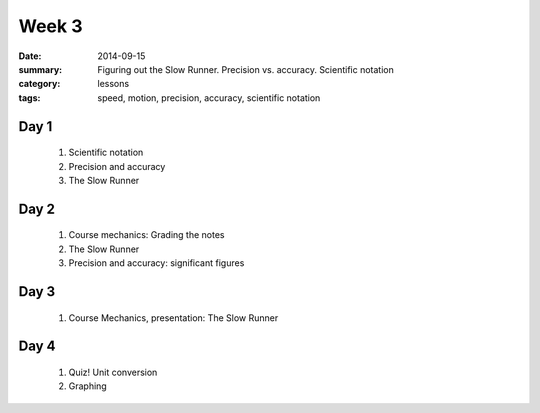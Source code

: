 Week 3  
######

:date: 2014-09-15
:summary: Figuring out the Slow Runner.  Precision vs. accuracy. Scientific notation
:category: lessons
:tags: speed, motion, precision, accuracy, scientific notation


=====
Day 1
=====

 1. Scientific notation

 2. Precision and accuracy

 3. The Slow Runner

=====
Day 2
=====

 1. Course mechanics: Grading the notes

 2. The Slow Runner

 3. Precision and accuracy: significant figures


=====
Day 3
=====

 1. Course Mechanics, presentation: The Slow Runner


=====
Day 4
=====

 1. Quiz!  Unit conversion

 2. Graphing



   
